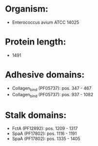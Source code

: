 * Organism:
- Enterococcus avium ATCC 14025
* Protein length:
- 1491
* Adhesive domains:
- Collagen_bind (PF05737): pos. 347 - 467
- Collagen_bind (PF05737): pos. 937 - 1082
* Stalk domains:
- FctA (PF12892): pos. 1209 - 1317
- SpaA (PF17802): pos. 1116 - 1191
- SpaA (PF17802): pos. 1335 - 1405

